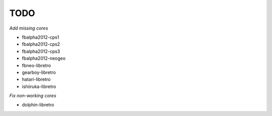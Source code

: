 TODO
====

*Add missing cores*

* fbalpha2012-cps1
* fbalpha2012-cps2
* fbalpha2012-cps3
* fbalpha2012-neogeo
* fbneo-libretro
* gearboy-libretro
* hatari-libretro
* ishiiruka-libretro

*Fix non-working cores*

* dolphin-libretro
